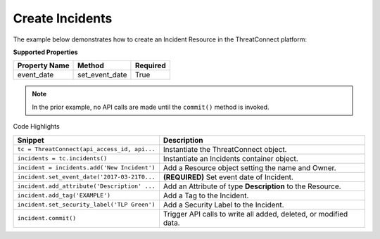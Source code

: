 Create Incidents
^^^^^^^^^^^^^^^^

The example below demonstrates how to create an Incident Resource in the
ThreatConnect platform:

.. code-block:: python
    :linenos:
    :emphasize-lines: 9-12,22-23

    ...

    tc = ThreatConnect(api_access_id, api_secret_key, api_default_org, api_base_url)

    # instantiate an Incidents container
    incidents = tc.incidents()

    owner = 'Example Community'
    # create a new Incident in 'Example Community' with the name: 'New Incident'
    incident = incidents.add('New Incident', owner)
    # set the event date for the Incident
    incident.set_event_date('2017-03-21T00:00:00Z')  # REQUIRED

    # add a description attribute
    incident.add_attribute('Description', 'Description Example')
    # add a tag
    incident.add_tag('Example')
    # add a security label
    incident.set_security_label('TLP Green')

    try:
        # create the Incident
        incident.commit()
    except RuntimeError as e:
        print('Error: {0}'.format(e))
        sys.exit(1)

**Supported Properties**

+-----------------+--------------------+------------+
| Property Name   | Method             | Required   |
+=================+====================+============+
| event\_date     | set\_event\_date   | True       |
+-----------------+--------------------+------------+

.. note:: In the prior example, no API calls are made until the ``commit()`` method is invoked.

Code Highlights

+----------------------------------------------+------------------------------------------------------------------+
| Snippet                                      | Description                                                      |
+==============================================+==================================================================+
| ``tc = ThreatConnect(api_access_id, api...`` | Instantiate the ThreatConnect object.                            |
+----------------------------------------------+------------------------------------------------------------------+
| ``incidents = tc.incidents()``               | Instantiate an Incidents container object.                       |
+----------------------------------------------+------------------------------------------------------------------+
| ``incident = incidents.add('New Incident')`` | Add a Resource object setting the name and Owner.                |
+----------------------------------------------+------------------------------------------------------------------+
| ``incident.set_event_date('2017-03-21T0...`` | **(REQUIRED)** Set event date of Incident.                       |
+----------------------------------------------+------------------------------------------------------------------+
| ``incident.add_attribute('Description' ...`` | Add an Attribute of type **Description** to the Resource.        |
+----------------------------------------------+------------------------------------------------------------------+
| ``incident.add_tag('EXAMPLE')``              | Add a Tag to the Incident.                                       |
+----------------------------------------------+------------------------------------------------------------------+
| ``incident.set_security_label('TLP Green')`` | Add a Security Label to the Incident.                            |
+----------------------------------------------+------------------------------------------------------------------+
| ``incident.commit()``                        | Trigger API calls to write all added, deleted, or modified data. |
+----------------------------------------------+------------------------------------------------------------------+
